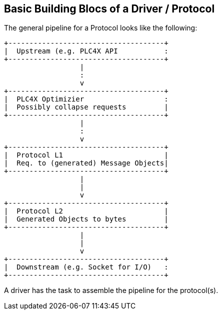//
//  Licensed to the Apache Software Foundation (ASF) under one or more
//  contributor license agreements.  See the NOTICE file distributed with
//  this work for additional information regarding copyright ownership.
//  The ASF licenses this file to You under the Apache License, Version 2.0
//  (the "License"); you may not use this file except in compliance with
//  the License.  You may obtain a copy of the License at
//
//      https://www.apache.org/licenses/LICENSE-2.0
//
//  Unless required by applicable law or agreed to in writing, software
//  distributed under the License is distributed on an "AS IS" BASIS,
//  WITHOUT WARRANTIES OR CONDITIONS OF ANY KIND, either express or implied.
//  See the License for the specific language governing permissions and
//  limitations under the License.
//
:imagesdir: ../../images/

== Basic Building Blocs of a Driver / Protocol

The general pipeline for a Protocol looks like the following:

[ditaa,driver-anatomy]
....
+-------------------------------------+
|  Upstream (e.g. PLC4X API           :
+-------------------------------------+
                  |
                  :
                  v
+-------------------------------------+
|  PLC4X Optimizier                   :
|  Possibly collapse requests         |
+-------------------------------------+
                  |
                  :
                  v
+-------------------------------------+
|  Protocol L1                        |
|  Req. to (generated) Message Objects|
+-------------------------------------+
                  |
                  |
                  v
+-------------------------------------+
|  Protocol L2                        |
|  Generated Objects to bytes         |
+-------------------------------------+
                  |
                  |
                  v
+-------------------------------------+
|  Downstream (e.g. Socket for I/O)   :
+-------------------------------------+
....

A driver has the task to assemble the pipeline for the protocol(s).